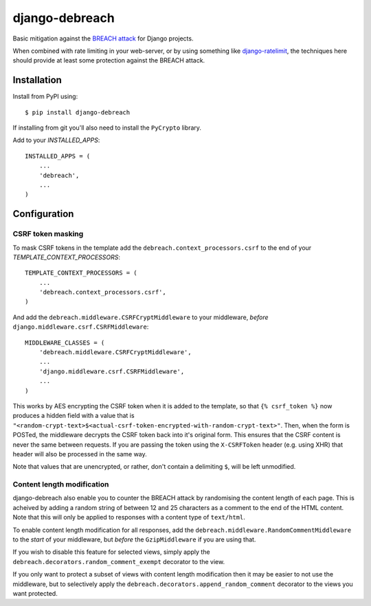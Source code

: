 django-debreach
===============

Basic mitigation against the `BREACH attack <http://breachattack.com/>`_ for 
Django projects. 

When combined with rate limiting in your web-server, or by using something
like `django-ratelimit <http://django-ratelimit.readthedocs.org/>`_, the 
techniques here should provide at least some protection against the BREACH 
attack.

.. image:: https://badge.fury.io/py/django-debreach.png
    :target: http://badge.fury.io/py/django-debreach

.. image:: https://travis-ci.org/lpomfrey/django-debreach.png?branch=master
    :target: https://travis-ci.org/lpomfrey/django-debreach

.. image:: https://coveralls.io/repos/lpomfrey/django-debreach/badge.png?branch=master
    :target: https://coveralls.io/r/lpomfrey/django-debreach?branch=master

.. image:: https://pypip.in/d/django-debreach/badge.png
        :target: https://crate.io/packages/django-debreach?version=latest

Installation
------------

Install from PyPI using:
::

    $ pip install django-debreach

If installing from git you'll also need to install the ``PyCrypto`` library.

Add to your `INSTALLED_APPS`:
::

    INSTALLED_APPS = (
        ...
        'debreach',
        ...
    )

Configuration
-------------

CSRF token masking
++++++++++++++++++
To mask CSRF tokens in the template add the
``debreach.context_processors.csrf``
to the end of your `TEMPLATE_CONTEXT_PROCESSORS`:
::

    TEMPLATE_CONTEXT_PROCESSORS = (
        ...
        'debreach.context_processors.csrf',
    )

And add the ``debreach.middleware.CSRFCryptMiddleware`` to your middleware,
*before* ``django.middleware.csrf.CSRFMiddleware``:
::

    MIDDLEWARE_CLASSES = (
        'debreach.middleware.CSRFCryptMiddleware',
        ...
        'django.middleware.csrf.CSRFMiddleware',
        ...
    )

This works by AES encrypting the CSRF token when it is added to the template,
so that ``{% csrf_token %}`` now produces a hidden field with a value that is 
``"<random-crypt-text>$<actual-csrf-token-encrypted-with-random-crypt-text>"``.
Then, when the form is POSTed, the middleware decrypts the CSRF token back into
it's original form. This ensures that the CSRF content is never the same
between requests. If you are passing the token using the ``X-CSRFToken``
header (e.g. using XHR) that header will also be processed in the same way.

Note that values that are unencrypted, or rather, don't contain a delimiting
``$``, will be left unmodified.


Content length modification
+++++++++++++++++++++++++++

django-debreach also enable you to counter the BREACH attack by randomising the
content length of each page. This is acheived by adding a random string of 
between 12 and 25 characters as a comment to the end of the HTML content. Note
that this will only be applied to responses with a content type of
``text/html``.

To enable content length modification for all responses, add the
``debreach.middleware.RandomCommentMiddleware`` to the *start* of your
middleware, but *before* the ``GzipMiddleware`` if you are using that.

If you wish to disable this feature for selected views, simply apply the
``debreach.decorators.random_comment_exempt`` decorator to the view.

If you only want to protect a subset of views with content length modification
then it may be easier to not use the middleware, but to selectively apply the
``debreach.decorators.append_random_comment`` decorator to the views you want
protected.
